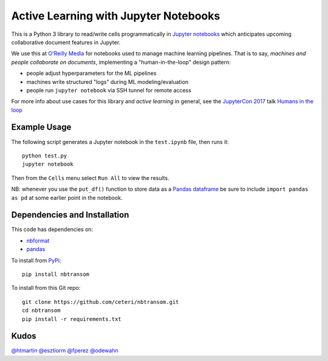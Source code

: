 Active Learning with Jupyter Notebooks
======================================

This is a Python 3 library to read/write cells programmatically in
`Jupyter notebooks <https://jupyter.org/>`_ which anticipates upcoming
collaborative document features in Jupyter.

We use this at `O'Reilly Media <https://www.oreilly.com/>`_ for
notebooks used to manage machine learning pipelines.
That is to say, *machines and people collaborate on documents*, 
implementing a "human-in-the-loop" design pattern:

-  people adjust hyperparameters for the ML pipelines
-  machines write structured "logs" during ML modeling/evaluation
-  people run ``jupyter notebook`` via SSH tunnel for remote access

For more info about use cases for this library and *active learning* 
in general, see the `JupyterCon 2017 <https://jupytercon.com/>`_ talk
`Humans in the loop <https://conferences.oreilly.com/jupyter/jup-ny/public/schedule/detail/60058>`_


Example Usage
-------------

The following script generates a Jupyter notebook in the ``test.ipynb``
file, then runs it:

::

    python test.py
    jupyter notebook

Then from the ``Cells`` menu select ``Run All`` to view the results.

NB: whenever you use the ``put_df()`` function to store data as a 
`Pandas dataframe <https://pandas.pydata.org/pandas-docs/stable/generated/pandas.DataFrame.html>`_
be sure to include ``import pandas as pd`` at some earlier point in
the notebook.


Dependencies and Installation
-----------------------------

This code has dependencies on:

-  `nbformat <https://github.com/jupyter/nbformat>`_
-  `pandas <https://pandas.pydata.org/>`_

To install from `PyPi <https://pypi.python.org/pypi/nbtransom>`_:

::

    pip install nbtransom


To install from this Git repo:

::

    git clone https://github.com/ceteri/nbtransom.git
    cd nbtransom
    pip install -r requirements.txt


Kudos
-----

`@htmartin <https://github.com/htmartin>`_
`@esztiorm <https://github.com/esztiorm>`_
`@fperez <https://github.com/fperez>`_
`@odewahn <https://github.com/odewahn>`_
